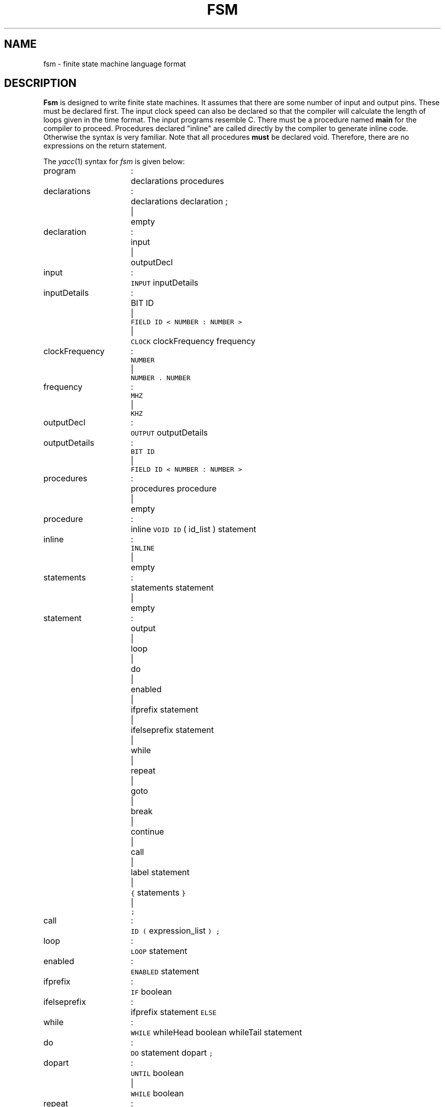 .TH FSM 10.5 UCDS
.SH NAME
fsm \- finite state machine language format
.SH DESCRIPTION
.B Fsm
is designed to write finite state machines.
It assumes that there are
some number of input and output pins.
These must be declared first.
The input clock speed can also be declared so that the compiler will
calculate the length of loops given in the time format.
The input programs resemble C.
There must be a procedure
named
.B main
for the compiler to proceed.
Procedures declared "inline"
are called directly by the compiler to generate inline code.  Otherwise
the syntax is very familiar.
Note that all procedures
.B must
be declared void.
Therefore, there are no expressions on the return
statement.
.PP
The
.IR yacc (1)
syntax for
.I fsm
is given below:
.sp
.nf
.ta 20n +3n
program	:	declarations procedures
declarations	:	declarations declaration ;
	|	empty
declaration	:	input
	|	outputDecl
input	:	\f5INPUT\fP inputDetails
inputDetails	:	BIT ID
	|	\f5FIELD ID < NUMBER : NUMBER >\fP
	|	\f5CLOCK\fP clockFrequency frequency
clockFrequency	:	\f5NUMBER\fP
	|	\f5NUMBER . NUMBER\fP
frequency	:	\f5MHZ\fP
	|	\f5KHZ\fP
outputDecl	:	\f5OUTPUT\fP outputDetails
outputDetails	:	\f5BIT ID\fP
	|	\f5FIELD ID < NUMBER : NUMBER >\fP
procedures	:	procedures procedure
	|	empty
procedure	:	inline \f5VOID ID\fP ( id_list ) statement
inline	:	\f5INLINE\fP
	|	empty
statements	:	statements statement
	|	empty
statement	:	output
	|	loop
	|	do
	|	enabled
	|	ifprefix statement
	|	ifelseprefix statement
	|	while
	|	repeat
	|	goto
	|	break
	|	continue
	|	call
	|	label statement
	|	\f5{\fP statements \f5}\fP
	|	\f5;\fP
call	:	\f5ID (\fP expression_list \f5) ;\fP
loop	:	\f5LOOP\fP statement
enabled	:	\f5ENABLED\fP statement
ifprefix	:	\f5IF\fP boolean
ifelseprefix	:	ifprefix statement \f5ELSE\fP
while	:	\f5WHILE\fP whileHead boolean whileTail statement
do	:	\f5DO\fP statement dopart \f5;\fP
dopart	:	\f5UNTIL\fP boolean
	|	\f5WHILE\fP boolean
repeat	:	\f5REPEAT NUMBER DO\fP statement
output	:	\f5OUTPUT (\fP field_list \f5)\fP outputSuffix \f5;\fP
outputSuffix	:	\f5FOR\fP timesOrCycles
timesOrCycles	:	\f5NUMBER\fP times
	|	\f5NUMBER CYCLES\fP
times	:	\f5NS\fP
	|	\f5US\fP
	|	\f5MS\fP
goto	:	\f5GOTO ID\fP
break	:	\f5BREAK\fP
continue	:	\f5CONTINUE\fP
label	:	\f5ID :\fP
boolean	:	\f5(\fP expression \f5)\fP
id_list	:	\f5ID\fP
	|	id_list \f5, ID\fP
	|	empty
expression_list	:	expression
	|	expression_list \f5,\fP expression
	|	empty
field_list	:	field
	|	field_list \f5,\fP field
field	:	\f5ID =\fP expression
expression	:	\f5(\fP expression \f5)\fP
	|	expression \f5+\fP expression
	|	expression \f5-\fP expression
	|	expression \f5&\fP expression
	|	expression \f5|\fP expression
	|	expression \f5^\fP expression
	|	expression \f5>>\fP expression
	|	expression \f5<<\fP expression
	|	\f5~\fP expression
	|	\f5!\fP expression
	|	\f5INPUT ( ID )\fP
	|	\f5ID\fP
	|	\f5NUMBER\fP
.fi
